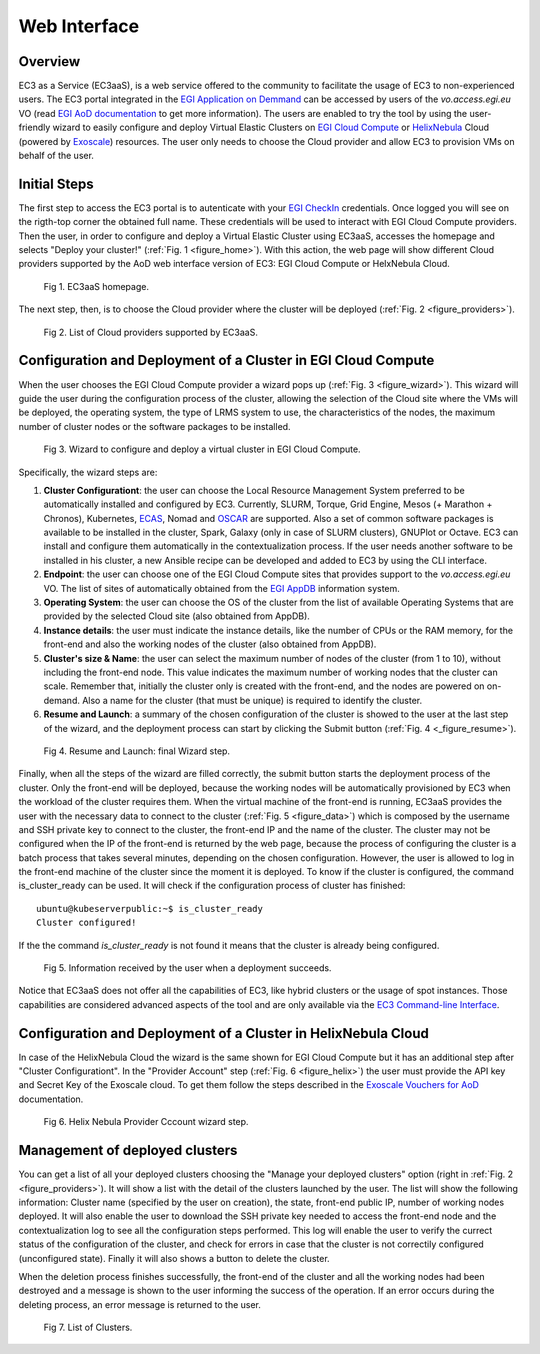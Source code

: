 
Web Interface
=============

Overview
--------

EC3 as a Service (EC3aaS), is a web service offered to the community to facilitate
the usage of EC3 to non-experienced users. The EC3 portal integrated in the
`EGI Application on Demmand`_ can be accessed by users of the `vo.access.egi.eu` VO
(read `EGI AoD documentation`_ to get more information). The users are enabled to
try the tool by using the user-friendly wizard to easily configure and deploy Virtual
Elastic Clusters on `EGI Cloud Compute`_ or `HelixNebula`_ Cloud (powered by `Exoscale`_) resources.
The user only needs to choose the Cloud provider and allow EC3 to provision VMs on behalf
of the user.

Initial Steps
-------------

The first step to access the EC3 portal is to autenticate with your `EGI CheckIn`_
credentials. Once logged you will see on the rigth-top corner the obtained full name.
These credentials will be used to interact with EGI Cloud Compute providers.
Then the user, in order to configure and deploy a Virtual Elastic Cluster using EC3aaS, 
accesses the homepage and selects "Deploy your cluster!" (:ref:`Fig. 1 <figure_home>`).
With this action, the web page will show different Cloud providers supported by the AoD web
interface version of EC3: EGI Cloud Compute or HelxNebula Cloud.

.. _figure_home:
.. figure:: images/home.png

   Fig 1. EC3aaS homepage.

The next step, then, is to choose the Cloud provider where the cluster will be
deployed (:ref:`Fig. 2 <figure_providers>`).

.. _figure_providers:
.. figure:: images/providers.png

   Fig 2. List of Cloud providers supported by EC3aaS.

Configuration and Deployment of a Cluster in EGI Cloud Compute
--------------------------------------------------------------

When the user chooses the EGI Cloud Compute provider a wizard pops up
(:ref:`Fig. 3 <figure_wizard>`). This wizard will guide the user during the
configuration process of the cluster, allowing the selection of the Cloud site where
the VMs will be deployed, the operating system, the type of LRMS system to use,
the characteristics of the nodes, the maximum number of cluster nodes or
the software packages to be installed.

.. _figure_wizard:
.. figure:: images/wizard.png

   Fig 3. Wizard to configure and deploy a virtual cluster in EGI Cloud Compute.

Specifically, the wizard steps are:

#. **Cluster Configurationt**: the user can choose the Local Resource Management
   System preferred to be automatically installed and configured by EC3. Currently,
   SLURM, Torque, Grid Engine, Mesos (+ Marathon + Chronos), Kubernetes, `ECAS`_,
   Nomad and `OSCAR`_ are supported. Also a set of common software packages is
   available to be installed in the cluster, Spark, Galaxy (only in case of SLURM
   clusters), GNUPlot or Octave. EC3 can install and configure them
   automatically in the contextualization process. If the user needs another
   software to be installed in his cluster, a new Ansible recipe can be developed
   and added to EC3 by using the CLI interface.
#. **Endpoint**: the user can choose one of the EGI Cloud Compute sites that provides
   support to the `vo.access.egi.eu` VO. The list of sites of automatically obtained
   from the `EGI AppDB`_ information system.
#. **Operating System**: the user can choose the OS of the cluster from the list of available
   Operating Systems that are provided by the selected Cloud site (also obtained from AppDB).
#. **Instance details**: the user must indicate the instance details, like the number
   of CPUs or the RAM memory, for the front-end and also the working
   nodes of the cluster (also obtained from AppDB).
#. **Cluster's size & Name**: the user can select the maximum number of nodes of
   the cluster (from 1 to 10), without including the front-end node. This value indicates
   the maximum number of working nodes that the cluster can scale. Remember that, initially
   the cluster only is created with the front-end, and the nodes are powered on on-demand.
   Also a name for the cluster (that must be unique) is required to identify the cluster.
#. **Resume and Launch**: a summary of the chosen configuration of the cluster
   is showed to the user at the last step of the wizard, and the deployment
   process can start by clicking the Submit button (:ref:`Fig. 4 <_figure_resume>`).

.. _figure_resume:
.. figure:: images/resume.png

   Fig 4. Resume and Launch: final Wizard step.

Finally, when all the steps of the wizard are filled correctly, the submit button
starts the deployment process of the cluster. Only the front-end will be deployed,
because the working nodes will be automatically provisioned by EC3 when the
workload of the cluster requires them. When the virtual machine of the front-end
is running, EC3aaS provides the user with the necessary data to connect to the
cluster (:ref:`Fig. 5 <figure_data>`) which is composed by the username and SSH private
key to connect to the cluster, the front-end IP and the name of the cluster.
The cluster may not be configured when the IP of the front-end is returned by the
web page, because the process of configuring the cluster is a batch process that
takes several minutes, depending on the chosen configuration. However, the user
is allowed to log in the front-end machine of the cluster since the moment it is
deployed. To know if the cluster is configured, the command is_cluster_ready can
be used. It will check if the configuration process of cluster has finished::

  ubuntu@kubeserverpublic:~$ is_cluster_ready
  Cluster configured!

If the the command `is_cluster_ready` is not found it means that the cluster is already
being configured.

.. _figure_data:
.. figure:: images/data.png

   Fig 5. Information received by the user when a deployment succeeds.

Notice that EC3aaS does not offer all the capabilities of EC3, like hybrid clusters
or the usage of spot instances. Those capabilities are considered advanced aspects
of the tool and are only available via the `EC3 Command-line Interface`_.


Configuration and Deployment of a Cluster in HelixNebula Cloud
--------------------------------------------------------------

In case of the HelixNebula Cloud the wizard is the same shown for EGI Cloud
Compute but it has an additional step after "Cluster Configurationt".
In the "Provider Account" step (:ref:`Fig. 6 <figure_helix>`) the user must provide the API key 
and Secret Key of the Exoscale cloud. To get them follow the steps described in the
`Exoscale Vouchers for AoD`_ documentation.

.. _figure_helix:
.. figure:: images/helix.png

   Fig 6. Helix Nebula Provider Cccount wizard step.

Management of deployed clusters
-------------------------------

You can get a list of all your deployed clusters choosing the "Manage your deployed clusters"
option (right in :ref:`Fig. 2 <figure_providers>`). It will show a list with the detail of
the clusters launched by the user. The list will show the following information: Cluster
name (specified by the user on creation), the state, front-end public IP, number of working
nodes deployed. It will also enable the user to download the SSH private key needed to access
the front-end node and the contextualization log to see all the configuration steps performed.
This log will enable the user to verify the currect status of the configuration of the cluster,
and check for errors in case that the cluster is not correctily configured (unconfigured state).
Finally it will also shows a button to delete the cluster.

When the deletion process finishes successfully, the front-end of the cluster and all the
working nodes had been destroyed and a message is shown to the user informing
the success of the operation. If an error occurs during the deleting process,
an error message is returned to the user.

.. _figure_list:
.. figure:: images/list.png

   Fig 7. List of Clusters.


.. _`EC3 Command-line Interface`: http://ec3.readthedocs.org/en/latest/ec3.html
.. _`OSCAR`: https://github.com/grycap/oscar
.. _`EGI Application on Demmand`: https://marketplace.egi.eu/42-applications-on-demand
.. _`EGI AoD documentation`: https://egi-federated-cloud.readthedocs.io/en/latest/aod.html
.. _`EGI CheckIn`: https://www.egi.eu/services/check-in/
.. _`EGI Cloud Compute`: https://www.egi.eu/services/cloud-compute/
.. _`HelixNebula`: https://www.helix-nebula.eu/
.. _`Exoscale`: https://www.exoscale.com/
.. _`ECAS`: https://portal.enes.org/data/data-metadata-service/processing/ecas
.. _`EGI AppDB`: https://appdb.egi.eu/
.. _`Exoscale Vouchers for AoD`: https://egi-federated-cloud.readthedocs.io/en/latest/aod/exoscale-vouchers.html
